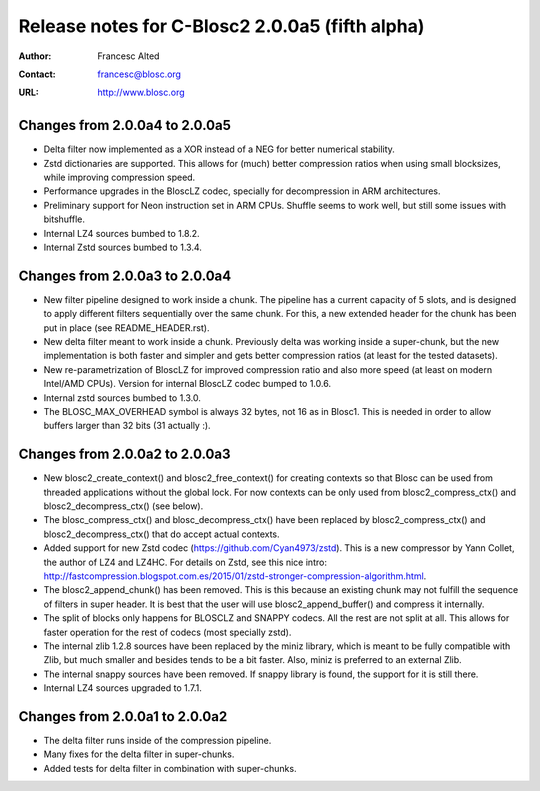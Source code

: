 ==================================================
 Release notes for C-Blosc2 2.0.0a5 (fifth alpha)
==================================================

:Author: Francesc Alted
:Contact: francesc@blosc.org
:URL: http://www.blosc.org


Changes from 2.0.0a4 to 2.0.0a5
===============================

- Delta filter now implemented as a XOR instead of a NEG for better numerical
  stability.

- Zstd dictionaries are supported.  This allows for (much) better compression
  ratios when using small blocksizes, while improving compression speed.

- Performance upgrades in the BloscLZ codec, specially for decompression
  in ARM architectures.

- Preliminary support for Neon instruction set in ARM CPUs.  Shuffle seems
  to work well, but still some issues with bitshuffle.

- Internal LZ4 sources bumbed to 1.8.2.

- Internal Zstd sources bumbed to 1.3.4.


Changes from 2.0.0a3 to 2.0.0a4
===============================

- New filter pipeline designed to work inside a chunk.  The pipeline has a
  current capacity of 5 slots, and is designed to apply different filters
  sequentially over the same chunk.  For this, a new extended header for the
  chunk has been put in place (see README_HEADER.rst).

- New delta filter meant to work inside a chunk.  Previously delta was
  working inside a super-chunk, but the new implementation is both faster and
  simpler and gets better compression ratios (at least for the tested datasets).

- New re-parametrization of BloscLZ for improved compression ratio
  and also more speed (at least on modern Intel/AMD CPUs).  Version
  for internal BloscLZ codec bumped to 1.0.6.

- Internal zstd sources bumbed to 1.3.0.

- The BLOSC_MAX_OVERHEAD symbol is always 32 bytes, not 16 as in Blosc1.
  This is needed in order to allow buffers larger than 32 bits (31 actually :).


Changes from 2.0.0a2 to 2.0.0a3
===============================

* New blosc2_create_context() and blosc2_free_context() for creating
  contexts so that Blosc can be used from threaded applications
  without the global lock. For now contexts can be only used from
  blosc2_compress_ctx() and blosc2_decompress_ctx() (see below).

* The blosc_compress_ctx() and blosc_decompress_ctx() have been
  replaced by blosc2_compress_ctx() and blosc2_decompress_ctx() that
  do accept actual contexts.

* Added support for new Zstd codec (https://github.com/Cyan4973/zstd).
  This is a new compressor by Yann Collet, the author of LZ4 and
  LZ4HC.  For details on Zstd, see this nice intro:
  http://fastcompression.blogspot.com.es/2015/01/zstd-stronger-compression-algorithm.html.

* The blosc2_append_chunk() has been removed.  This is this because an
  existing chunk may not fulfill the sequence of filters in super
  header.  It is best that the user will use blosc2_append_buffer()
  and compress it internally.

* The split of blocks only happens for BLOSCLZ and SNAPPY codecs.  All
  the rest are not split at all.  This allows for faster operation for
  the rest of codecs (most specially zstd).

* The internal zlib 1.2.8 sources have been replaced by the miniz
  library, which is meant to be fully compatible with Zlib, but much
  smaller and besides tends to be a bit faster.  Also, miniz is
  preferred to an external Zlib.

* The internal snappy sources have been removed.  If snappy library
  is found, the support for it is still there.

* Internal LZ4 sources upgraded to 1.7.1.


Changes from 2.0.0a1 to 2.0.0a2
===============================

* The delta filter runs inside of the compression pipeline.

* Many fixes for the delta filter in super-chunks.

* Added tests for delta filter in combination with super-chunks.
